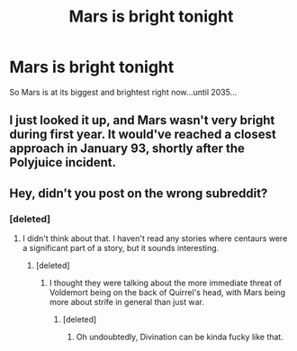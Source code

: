#+TITLE: Mars is bright tonight

* Mars is bright tonight
:PROPERTIES:
:Author: koe-moe-doe
:Score: 26
:DateUnix: 1602409475.0
:DateShort: 2020-Oct-11
:FlairText: Prompt
:END:
So Mars is at its biggest and brightest right now...until 2035...


** I just looked it up, and Mars wasn't very bright during first year. It would've reached a closest approach in January 93, shortly after the Polyjuice incident.
:PROPERTIES:
:Author: 15_Redstones
:Score: 11
:DateUnix: 1602433116.0
:DateShort: 2020-Oct-11
:END:


** Hey, didn't you post on the wrong subreddit?
:PROPERTIES:
:Author: ToValhallaHUN
:Score: 1
:DateUnix: 1602416190.0
:DateShort: 2020-Oct-11
:END:

*** [deleted]
:PROPERTIES:
:Score: 17
:DateUnix: 1602417316.0
:DateShort: 2020-Oct-11
:END:

**** I didn't think about that. I haven't read any stories where centaurs were a significant part of a story, but it sounds interesting.
:PROPERTIES:
:Author: ToValhallaHUN
:Score: 4
:DateUnix: 1602419407.0
:DateShort: 2020-Oct-11
:END:

***** [deleted]
:PROPERTIES:
:Score: 4
:DateUnix: 1602428282.0
:DateShort: 2020-Oct-11
:END:

****** I thought they were talking about the more immediate threat of Voldemort being on the back of Quirrel's head, with Mars being more about strife in general than just war.
:PROPERTIES:
:Author: Raesong
:Score: 6
:DateUnix: 1602431476.0
:DateShort: 2020-Oct-11
:END:

******* [deleted]
:PROPERTIES:
:Score: 5
:DateUnix: 1602434228.0
:DateShort: 2020-Oct-11
:END:

******** Oh undoubtedly, Divination can be kinda fucky like that.
:PROPERTIES:
:Author: Raesong
:Score: 1
:DateUnix: 1602434505.0
:DateShort: 2020-Oct-11
:END:

